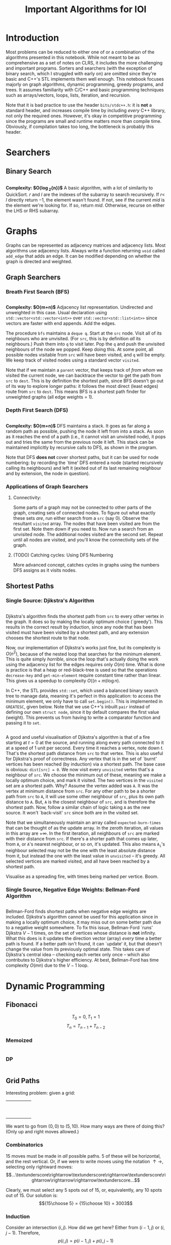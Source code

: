 #+title: Important Algorithms for IOI
#+latex_class_options: [9pt]
#+latex_header: \usepackage{diagbox}
#+latex_header: \usepackage[table, dvipsnames]{xcolor}
#+latex_header: \setlength\parindent{0pt}
#+latex_header: \setminted{breaklines=true, style=default}

\newpage

* Introduction

Most problems can be reduced to either one of or a combination of the
algorithms presented in this notebook. While not meant to be as
comprehensive as a set of notes on CLRS, it includes the more
challenging and important programs. Sorters and searchers (with the
exception of binary search, which I struggled with early on) are
omitted since they're basic and C++'s STL implements them well enough.
This notebook focuses majorly on graph algorithms, dynamic
programming, greedy programs, and trees. It assumes familiarity with
C/C++ and basic programming techniques such as arrays/vectors, loops,
lists, iteration, and recursion.

Note that it is bad practice to use the header =bits/stdc++.h=: it is
*not* a standard header, and increases compile time by including
/every/ C++ library, not only the required ones. However, it's okay in
competitive programming since the programs are small and runtime
matters more than compile time. Obviously, if compilation takes too
long, the bottleneck is probably this header.

* Searchers
** Binary Search
   #+ATTR_LATEX: :options frame=single, framesep=10pt, linenos
   #+include: "./binary_search.cpp" src cpp

   *Complexity: $O(\log_{2}{n})$*
   A basic algorithm, with a lot of similarity to QuickSort. $r$ and
   $l$ are the indexes of the subarray to search recursively. If $r <$
   $l$ directly return $-1$, the element wasn't found. If not, see if
   the current /mid/ is the element we're looking for. If so, return
   /mid/. Otherwise, recurse on either the LHS or RHS subarray.

\newpage
* Graphs
  Graphs can be represented as adjacency matrices and adjacency lists.
  Most algorithms use adjacency lists. Always write a function
  returning =void= called =add_edge= that adds an edge. It can be
  modified depending on whether the graph is directed and weighted.

** Graph Searchers
*** Breath First Search (BFS)
    #+ATTR_LATEX: :options frame=single, framesep=10pt, linenos
    #+include: "./bfs.cpp" src cpp

    *Complexity: $O(m+n)$*
    Adjacency list representation. Undirected and unweighted in this
    case. Usual declaration using =std::vector<std::vector<int>>= over
    =std::vector<std::list<int>>= since vectors are faster with end
    appends. Add the edges.

    The procedure =bfs= maintains a =deque q=. Start at the =src= node.
    Visit all of its neighbours who are unvisited. (For =src=, this is
    by definition /all/ its neighbours.) Push them into =q= to visit
    later. Pop the =q= and push the unvisited neighbours of the node we
    popped. Keep doing this. At some point, all possible nodes
    visitable from =src= will have been visited, and =q= will be empty.
    We keep track of visited nodes using a standard vector =visited=.

    Note that if we maintain a =parent= vector, that keeps track of
    /from whom/ we visited the current node, we can backtrace the
    vector to get the path from =src= to =dest=. This is by definition
    the shortest path, since BFS doesn't go out of its way to explore
    longer paths: it follows the most direct (least edges) route from
    =src= to =dest=. This means BFS is a shortest path finder for
    unweighted graphs (all edge weights = 1).

*** Depth First Search (DFS)

     #+ATTR_LATEX: :options frame=single, framesep=10pt, linenos
     #+include: "dfs.cpp" src cpp

     *Complexity: $O(m+n)$*
     DFS maintains a stack. It goes as far along a random path as
     possible, pushing the node it left from into a stack. As soon as
     it reaches the end of a path (i.e., it cannot visit an unvisited
     node), it pops out and tries the same from the previous node it
     left. This stack can be maintained implicitly by recursive calls
     to DFS, as shown in the program.

     Note that DFS *does not* cover shortest paths, but it can be used
     for node numbering: by recording the `time' DFS entered a node
     (started recursively calling its neighbours) and left it (exited
     out of its last remaining neighbour and by extension, the node in
     question).

*** Applications of Graph Searchers
**** Connectivity:
     Some parts of a graph may not be connected to other parts of the
     graph, creating sets of connected nodes. To figure out what
     exactly these sets /are/, run either search from a =src= (say 0).
     Observe the resultant =visited= array. The nodes that have been
     visited are from the first set. Note them down if you need to. Now
     run a search from an unvisited node. The additional nodes visited
     are the second set. Repeat until all nodes are visited, and you'll
     know the connectivity sets of the graph.

**** (TODO) Catching cycles: Using DFS Numbering
     More advanced concept, catches cycles in graphs using the numbers
     DFS assigns as it visits nodes.

** Shortest Paths
*** Single Source: Djikstra's Algorithm
     #+ATTR_LATEX: :options frame=single, framesep=10pt, linenos
     #+include: "djikstras_algorithm.cpp" src cpp
     Djikstra's algorithm finds the shortest path from =src= to every
     other vertex in the graph. It does so by making the locally
     optimum choice (`greedy'). This results in the correct result by
     induction, since any node that has been visited must have been
     visited by a shortest path, and any extension chooses the
     shortest route to that node.

     Now, our implementation of Djikstra's works just fine, but its
     complexity is $O(n^{2})$, because of the nested loop that
     searches for the minimum element. This is quite simply
     /horrible/, since the loop that's actually doing the work using
     the adjacency list for the edges requires only $O(m)$ time. What
     is done is practice is that a heap or red-black-tree is used so
     that the operations =decrease-key= and =get-min-element= require
     constant time rather than linear. This gives us a speedup to
     complexity $O((n+m)\log{n})$.

     In C++, the STL provides =std::set=, which used a balanced binary
     search tree to manage data, meaning it's perfect in this
     application: to access the minimum element, we only have to call
     =set.begin()=. This is implemented in =GREATESC=, given below.
     Note that we use C++'s inbuilt =pair= instead of defining our own
     =struct node=, since it by default compares the first value
     (weight). This prevents us from having to write a comparator
     function and passing it to =set=.\\

     #+ATTR_LATEX: :options frame=single, framesep=10pt, linenos
     #+include: "../inoi/iarcsjud/GREATESC.cpp" src cpp

     A good and useful visualisation of Djikstra's algorithm is that
     of a fire starting at $t=0$ at the source, and running along
     every path connected to it at a speed of 1 unit per second. Every
     time it reaches a vertex, note down $t$. That's the shortest path
     distance from =src= to that vertex. This is also useful for
     Djikstra's proof of correctness. Any vertex that is in the set of
     `burnt' vertices has been reached (by induction) via a shortest
     path. The base case is obvious: =dist[src] = 0=. We now visit
     every =unvisited= vertex that's a neighbour of =src=. We choose
     the minimum out of these, meaning we make a locally optimum
     choice, and mark it visited. The two vertices in the =visited=
     set are a shortest path. Why? Assume the vertex added was =A=. It
     was the vertex at minimum distance from =src=. For any other
     path to be a shorter path from =src= to =A=, it will use some
     other neighbour of =src=, plus its own path distance to =A=. But,
     =A= is the closest neighbour of =src=, and is therefore the
     shortest path. Now, follow a similar chain of logic taking =A= as
     the new source. It won't `back-visit' =src= since both are in the
     visited set.

     Note that we simultaneously maintain an array called
     =expected-burn-times= that can be thought of as the update array.
     In the zeroth iteration, all values in this array are $+\infty$.
     In the first iteration, all neighbours of =src= are marked with
     their distance from =src=. If there's a shorter path that comes
     up later, from =A=, or =A='s nearest neighbour, or so on, it's
     updated. This also means $\mathtt{A_i}$'s neighbour selected may not be the
     one with the least absolute distance from it, but instead the one
     with the least value in =unvisited= -- it's greedy. All selected
     vertices are marked visited, and all have been reached by a
     shortest path.

     Visualise as a spreading fire, with times being marked per
     vertice. Boom.

*** Single Source, Negative Edge Weights: Bellman-Ford Algorithm
     #+ATTR_LATEX: :options frame=single, framesep=10pt, linenos
     #+include: "bellman_ford.cpp" src cpp

     Bellman-Ford finds shortest paths when negative edge weights are
     included. Djikstra's algorithm cannot be used for this
     application since in making a locally optimum choice, it may miss
     out on some better path due to a negative weight somewhere. To
     fix this issue, Bellman-Ford `runs' Djikstra $V-1$ times, on the
     set of vertices whose distance is *not* infinity. What this does
     is it updates the direction vector (array) /every/ time a better
     path is found. If a better path isn't found, it can `update' it,
     but that doesn't change the value from its previously optimal
     state. This takes care of Djikstra's central idea -- checking
     each vertex only once -- which also contributes to Djikstra's
     higher efficiency. At best, Bellman-Ford has time complexity
     $O(mn)$ due to the $V-1$ loop.

\newpage
* Dynamic Programming
** Fibonacci
   $$T_{0} = 0, T_{1} = 1$$
   $$T_{n} = T_{n-1} + T_{n-2}$$
*** Memoized
    #+ATTR_LATEX: :options frame=single, framesep=10pt, linenos
    #+include: "./memoized_fibonacci.cpp" src cpp
*** DP
    #+ATTR_LATEX: :options frame=single, framesep=10pt, linenos
    #+include: "./dp_fibonacci.cpp" src cpp
** Grid Paths
   Interesting problem: given a grid:
   #+ATTR_LATEX: :align |c|c|c|c|c|
   |---+---+---+---+---|
   |   |   |   |   |   |
   |---+---+---+---+---|
   |   |   |   |   |   |
   |---+---+---+---+---|
   |   |   |   |   |   |
   |---+---+---+---+---|
   |   |   |   |   |   |
   |---+---+---+---+---|
   |   |   |   |   |   |
   |---+---+---+---+---|
   |   |   |   |   |   |
   |---+---+---+---+---|
   |   |   |   |   |   |
   |---+---+---+---+---|
   |   |   |   |   |   |
   |---+---+---+---+---|
   |   |   |   |   |   |
   |---+---+---+---+---|
   |   |   |   |   |   |
   |---+---+---+---+---|

   We want to go from $(0,0)$ to $(5,10)$. How many ways are there of
   doing this? (Only up and right moves allowed.)

*** Combinatorics
    15 moves must be made in /all/ possible paths. 5 of these will be
    horizontal, and the rest vertical. Or, if we were to write moves
    using the notation $\uparrow \rightarrow$, selecting only
    rightward moves:
    $$...\textunderscore\rightarrow\textunderscore\rightarrow\textunderscore\rightarrow\rightarrow\rightarrow\textunderscore...$$

    Clearly, we must select any 5 spots out of 15, or, equivalently,
    any 10 spots out of 15. Our solution is: $${15\choose 5} =
    {15\choose 10} = 3003$$

*** Induction

    Consider an intersection $(i,j)$. How did we get here? Either from
    $(i-1,j)$ or $(i,j-1)$. Therefore,
    $$p(i,j) = p(i-1,j) + p(i,j-1)$$
    where $p()$ is a function that returns number of paths.
    It's always important to check boundary cases, because things
    often change there.

    $$p(i,0) = p(i-1,0)$$
    $$p(0,j) = p(0,j-1)$$

    And they do, there's no $-1$ position. In fact, this'll probably
    mess things up in a language like Python where $-1$ refers to the
    /last/ element of an array. Anyway, the base case becomes:

    $$p(0,0)=1$$

    #+ATTR_LATEX: :options frame=single, framesep=10pt, linenos
    #+BEGIN_SRC cpp :eval no-export :exports both
      #include <iostream>

      int naive_recursion_path(int i, int j)
      {
        if (i == 0 && j == 0) {
          return 1;
        }
        if (i == 0) {
          return naive_recursion_path(0,j-1);
        }
        if (j == 0) {
          return naive_recursion_path(i-1,0);
        }
        return naive_recursion_path(i-1,j) + naive_recursion_path(i,j-1);
      }

      int main()
      {
        std::cout << naive_recursion_path(5,10) << "\n";
        return 0;
      }

    #+END_SRC

    #+RESULTS:
    : 3003

    We get the correct answer. The clever will recognize this grid as
    a Pascal's triangle, with $(0,0)$ as the root vertex. This further
    substantiates our claim of $15\choose 5$: it's a binomial
    coefficient of the 15th level.

*** Holes
    This is where the problem gets tricky: holes.
   #+ATTR_LATEX: :align |c|c|c|c|c|
   |---------------------+---------------------+---------------------+---------------------+---------------------|
   |                     |                     | \cellcolor{blue!25} | \cellcolor{blue!25} | \cellcolor{blue!25} |
   |---------------------+---------------------+---------------------+---------------------+---------------------|
   |                     |                     | \cellcolor{blue!25} | \cellcolor{blue!25} | \cellcolor{blue!25} |
   |---------------------+---------------------+---------------------+---------------------+---------------------|
   |                     |                     | \cellcolor{blue!25} | \cellcolor{blue!25} | \cellcolor{blue!25} |
   |---------------------+---------------------+---------------------+---------------------+---------------------|
   |                     |                     | \cellcolor{blue!25} | \cellcolor{blue!25} | \cellcolor{blue!25} |
   |---------------------+---------------------+---------------------+---------------------+---------------------|
   |                     |                     | \cellcolor{blue!25} | \cellcolor{blue!25} | \cellcolor{blue!25} |
   |---------------------+---------------------+---------------------+---------------------+---------------------|
   |                     |                     | \cellcolor{blue!25} | \cellcolor{blue!25} | \cellcolor{blue!25} |
   |---------------------+---------------------+---------------------+---------------------+---------------------|
   | \cellcolor{blue!25} | \cellcolor{blue!25} |                     |                     |                     |
   |---------------------+---------------------+---------------------+---------------------+---------------------|
   | \cellcolor{blue!25} | \cellcolor{blue!25} |                     |                     |                     |
   |---------------------+---------------------+---------------------+---------------------+---------------------|
   | \cellcolor{blue!25} | \cellcolor{blue!25} |                     |                     |                     |
   |---------------------+---------------------+---------------------+---------------------+---------------------|
   | \cellcolor{blue!25} | \cellcolor{blue!25} |                     |                     |                     |
   |---------------------+---------------------+---------------------+---------------------+---------------------|

   Assume you cannot use the intersection at $(2,4)$. Resolving it
   using combinatorics, we remove paths from $(0,0)$ to $(2,4)$ and
   from $(2,4)$ to $(5,10)$. We then multiply these to get all
   possible combinations, and subtract these from 3003.

   $${15\choose 5} - {6\choose 2} \times {9\choose 3} = 3003 - 1260 = 1743$$

   It is obvious that this problem becomes difficult for two holes
   onward, since we may have to use the inclusion-exclusion principle
   to remove overlaps, extra counts, or undercounts. Consider an extra
   hole at $(4,4)$.
  #+ATTR_LATEX: :align |c|c|c|c|c|
   |-----------------------+-----------------------+---------------------+---------------------+-----------------------|
   |                       |                       | \cellcolor{blue!25} | \cellcolor{blue!25} | \cellcolor{purple!45} |
   |-----------------------+-----------------------+---------------------+---------------------+-----------------------|
   |                       |                       | \cellcolor{blue!25} | \cellcolor{blue!25} | \cellcolor{purple!45} |
   |-----------------------+-----------------------+---------------------+---------------------+-----------------------|
   |                       |                       | \cellcolor{blue!25} | \cellcolor{blue!25} | \cellcolor{purple!45} |
   |-----------------------+-----------------------+---------------------+---------------------+-----------------------|
   |                       |                       | \cellcolor{blue!25} | \cellcolor{blue!25} | \cellcolor{purple!45} |
   |-----------------------+-----------------------+---------------------+---------------------+-----------------------|
   |                       |                       | \cellcolor{blue!25} | \cellcolor{blue!25} | \cellcolor{purple!45} |
   |-----------------------+-----------------------+---------------------+---------------------+-----------------------|
   |                       |                       | \cellcolor{blue!25} | \cellcolor{blue!25} | \cellcolor{purple!45} |
   |-----------------------+-----------------------+---------------------+---------------------+-----------------------|
   | \cellcolor{purple!45} | \cellcolor{purple!45} | \cellcolor{red!45}  | \cellcolor{red!45}  |                       |
   |-----------------------+-----------------------+---------------------+---------------------+-----------------------|
   | \cellcolor{purple!45} | \cellcolor{purple!45} | \cellcolor{red!45}  | \cellcolor{red!45}  |                       |
   |-----------------------+-----------------------+---------------------+---------------------+-----------------------|
   | \cellcolor{purple!45} | \cellcolor{purple!45} | \cellcolor{red!45}  | \cellcolor{red!45}  |                       |
   |-----------------------+-----------------------+---------------------+---------------------+-----------------------|
   | \cellcolor{purple!45} | \cellcolor{purple!45} | \cellcolor{red!45}  | \cellcolor{red!45}  |                       |
   |-----------------------+-----------------------+---------------------+---------------------+-----------------------|

  The overlaps make this an annoying problem to solve. This is,
  however, incredibly simple with the inductive/recursive approach:
  just set the paths function to return 0 at the intersections where
  holes exist.

    #+ATTR_LATEX: :options frame=single, framesep=10pt, linenos
    #+BEGIN_SRC cpp :eval no-export :exports both
      #include <iostream>

      int naive_recursion_path(int i, int j)
      {
        if (i == 2 && j == 4) {
          return 0;
        }
        if (i == 0 && j == 0) {
          return 1;
        }
        if (i == 0) {
          return naive_recursion_path(0,j-1);
        }
        if (j == 0) {
          return naive_recursion_path(i-1,0);
        }
        return naive_recursion_path(i-1,j) + naive_recursion_path(i,j-1);
      }

      int main()
      {
        std::cout << naive_recursion_path(5,10) << "\n";
        return 0;
      }

    #+END_SRC

    #+RESULTS:
    : 1743

    Naturally, we can define an arbitrary number of holes this way.

*** DP
    It is obvious that the naive recursion approach recalculates many
    values in the table. To reduce the complexity, we can use both
    memoization or DP. DP is generally faster, although there are some
    cases where a top-down memoized approach /may/ be better. (An
    example is given later.)

    As we do in DP, we must first reduce the problem to a DAG, then
    solve it in topological order *iteratively*. This is obvious, it's the same
    grid, with arrows pointing up and right in each cell. Therefore,
    the bottom left intersection, $(0,0)$ is where we start, working
    column by column, row by row, or diagonal by diagonal. For the
    sake of this program, let's use row by row.

    #+ATTR_LATEX: :options frame=single, framesep=10pt, linenos
    #+BEGIN_SRC cpp :eval no-export :exports both
      #include <bits/stdc++.h>

      int dp_path(int p, int q)
      {
        int i = p+1;
        int j = q+1;
        int dp[j][i];

        for (int l = 0; l < i; ++l) {
          dp[0][l] = 1;
        }

        for (int l = 0; l < j; ++l) {
          dp[l][0] = 1;
        }

        for (int l = 1; l < j; ++l) {
          for (int k = 1; k < i; ++k) {
            dp[l][k] = dp[l-1][k] + dp[l][k-1];
          }
        }
        return dp[q][p];
      }

      int main()
      {
        std::cout << dp_path(5,10) << "\n";
        return 0;
      }
    #+END_SRC

    #+RESULTS:
    : 3003

    We can now add holes, thus.
    #+ATTR_LATEX: :options frame=single, framesep=10pt, linenos
    #+BEGIN_SRC cpp :eval no-export :exports both
      #include <bits/stdc++.h>

      int dp_path(int p, int q)
      {
        int i = p+1;
        int j = q+1;
        int dp[j][i];

        for (int l = 0; l < i; ++l) {
          dp[0][l] = 1;
        }

        for (int l = 0; l < j; ++l) {
          dp[l][0] = 1;
        }

        for (int l = 1; l < j; ++l) {
          for (int k = 1; k < i; ++k) {
            dp[l][k] = dp[l-1][k] + dp[l][k-1];
            if (l == 4 && k == 2) {
              dp[l][k] = 0;
            }
          }
        }
        return dp[q][p];
      }

      int main()
      {
        std::cout << dp_path(5,10) << "\n";
        return 0;
      }
    #+END_SRC

    #+RESULTS:
    : 1743

    With the additional hole at $(4,4)$:

    #+ATTR_LATEX: :options frame=single, framesep=10pt, linenos
    #+BEGIN_SRC cpp :eval no-export :exports both
      #include <bits/stdc++.h>

      int dp_path(int p, int q)
      {
        int i = p+1;
        int j = q+1;
        int dp[j][i];

        for (int l = 0; l < i; ++l) {
          dp[0][l] = 1;
        }

        for (int l = 0; l < j; ++l) {
          dp[l][0] = 1;
        }

        for (int l = 1; l < j; ++l) {
          for (int k = 1; k < i; ++k) {
            dp[l][k] = dp[l-1][k] + dp[l][k-1];
            if ((l == 4 && k == 2) || (l == 4 && k == 4)) {
              dp[l][k] = 0;
            }
          }
        }
        return dp[q][p];
      }

      int main()
      {
        std::cout << dp_path(5,10) << "\n";
        return 0;
      }
    #+END_SRC

    #+RESULTS:
    : 1358

** Longest Common
*** Subword
   Consider two strings:
   $$u = a_{1}a_{2}\hdots a_{n}$$
   $$v = b_{1}b_{2}\hdots b_{m}$$

   Our task is to find the longest common (contiguous) substring of these two
   strings, that is, /k/ for some

   $$a_{i}\hdots a_{i+k-1} = b_{j}\hdots b_{j+k-1}$$

   This is inherently an extremely recursive/inductive problem.
   Consider a function $l()$ returning the length of the longest
   common substring. Then,

   \[l(i,j) = \begin{cases}
      0 &  a_{i} \neq b_{j}\\
      1+ l(i+1,j+1) & a_{i} = b_{j}
   \end{cases}
   \]

   where $i$ and $j$ are the indexes of the strings we're checking. We
   must, however, also define boundary cases, for when we reach the
   end of either string.

   $$l(n+1,j) = 0$$
   $$l(i,m+1) = 0$$

   Now, the structure of this problem means that when we try to solve
   it using DP, we will need the result of $l(i+1,j+1)$ before we can
   find $l(i,j)$. Therefore, we create a DP matrix, which looks like
   this:

   #+ATTR_LATEX: :align |c|c||c|c|c|c|c|c|c|
   |---+---------------+---+---+---+---+---+---+---------------|
   |   |               | 0 | 1 | 2 | 3 | 4 | 5 |             6 |
   |---+---------------+---+---+---+---+---+---+---------------|
   |   |               | s | e | c | r | e | t | $\varnothing$ |
   |---+---------------+---+---+---+---+---+---+---------------|
   |---+---------------+---+---+---+---+---+---+---------------|
   | 0 | b             |   |   |   |   |   |   |               |
   |---+---------------+---+---+---+---+---+---+---------------|
   | 1 | i             |   |   |   |   |   |   |               |
   |---+---------------+---+---+---+---+---+---+---------------|
   | 2 | s             |   |   |   |   |   |   |               |
   |---+---------------+---+---+---+---+---+---+---------------|
   | 3 | e             |   |   |   |   |   |   |               |
   |---+---------------+---+---+---+---+---+---+---------------|
   | 4 | c             |   |   |   |   |   |   |               |
   |---+---------------+---+---+---+---+---+---+---------------|
   | 5 | t             |   |   |   |   |   |   |               |
   |---+---------------+---+---+---+---+---+---+---------------|
   | 6 | $\varnothing$ |   |   |   |   |   |   |               |
   |---+---------------+---+---+---+---+---+---+---------------|

   We can fill it up starting from the bottom right corner. This time,
   let's fill it up column by column, after initialising the boundary
   cases. The completed matrix is:

   #+ATTR_LATEX: :align |cc|ccccccc|
   |-----+-----------------+-----+-----+-----+-----+-----+-----+-----------------|
   |     |                 | *0* | *1* | *2* | *3* | *4* | *5* |             *6* |
   |     |                 | *s* | *e* | *c* | *r* | *e* | *t* | *$\varnothing$* |
   |-----+-----------------+-----+-----+-----+-----+-----+-----+-----------------|
   | *0* | *b*             |   0 |   0 |   0 |   0 |   0 |   0 |               0 |
   | *1* | *i*             |   0 |   0 |   0 |   0 |   0 |   0 |               0 |
   | *2* | *s*             | *3* |   0 |   0 |   0 |   0 |   0 |               0 |
   | *3* | *e*             |   0 |   2 |   0 |   0 |   1 |   0 |               0 |
   | *4* | *c*             |   0 |   0 |   1 |   0 |   0 |   0 |               0 |
   | *5* | *t*             |   0 |   0 |   0 |   0 |   0 |   1 |               0 |
   | *6* | *$\varnothing$* |   0 |   0 |   0 |   0 |   0 |   0 |               0 |
   |-----+-----------------+-----+-----+-----+-----+-----+-----+-----------------|

   Putting this into C++:

    #+ATTR_LATEX: :options frame=single, framesep=10pt, linenos
    #+BEGIN_SRC cpp :eval no-export :exports both
      #include <iostream>
      #include <cstring>

      int lcw(char *u, char *v)
      {
        int p = strlen(v);
        int q = strlen(u);
        int dp[p + 1][q + 1];
        for (int i = 0; i < p+1; ++i) {
          dp[i][q] = 0;
        }
        for (int i = 0; i < q+1; ++i) {
          dp[p][i] = 0;
        }
        int greatest = 0;
        for (int i = q-1; i >= 0; --i) {
          for (int j = p-1; j >= 0; --j) {
            if (u[i] == v[j]) {
              dp[j][i] = 1 + dp[j+1][i+1];
              if (dp[j][i] > greatest) {
                greatest = dp[j][i];
              }
            }
            else {
              dp[j][i] = 0;
            }
          }
        }
        for (int i = 0; i < p+1; ++i) {
          for (int j = 0; j < q+1; ++j) {
            std::cout << dp[i][j] << " ";
          }
          std::cout << "\n";
        }
        return greatest;
      }

      int main()
      {
        std::cout << lcw("secret", "bisect") << "\n";
        return 0;
      }

    #+END_SRC

    #+RESULTS:
    | 0 | 0 | 0 | 0 | 0 | 0 | 0 |
    | 0 | 0 | 0 | 0 | 0 | 0 | 0 |
    | 3 | 0 | 0 | 0 | 0 | 0 | 0 |
    | 0 | 2 | 0 | 0 | 1 | 0 | 0 |
    | 0 | 0 | 1 | 0 | 0 | 0 | 0 |
    | 0 | 0 | 0 | 0 | 0 | 1 | 0 |
    | 0 | 0 | 0 | 0 | 0 | 0 | 0 |
    | 3 |   |   |   |   |   |   |

    The complexity of this solution is $O(mn)$.

*** Subsequence
    Our task is to find the longest non-contiguous common letter
    sequence. For example, in =bisect= and =secret=, the longest
    subsequence is =sect=.


    Now, this problem is a bit gnarly. The trick is to realise one
    crucial point, illustrated below.


    | a_0 | a_1 | a_2 | a_3 | a_4 | a_5 |
    | b_0 | b_1 | b_2 | b_3 | b_4 | b_5 |

    *Cases:*

    1. If a_0 and b_0 match, it's all good, and we can continue to
       check for a_1 and b_1, and so on. This is similar to our first
       inductive conclusion in longest subword.
       | \color{ForestGreen} a_0 | a_1 | a_2 | a_3 | a_4 | a_5 |
       | \color{ForestGreen} b_0 | b_1 | b_2 | b_3 | b_4 | b_5 |

    2. If a_0 and b_0 do *not* match, we cannot discard either of
       them. This is because a_0 may match with some other b_j, or b_0
       may match with some other a_i:
       | \color{ForestGreen} a_0 | a_1 | a_2                     | a_3 | a_4 | a_5 |
       | \color{red} b_0         | b_1 | \color{ForestGreen} b_2 | b_3 | b_4 | b_5 |

       | \color{red} a_0         | a_1 | a_2 | \color{ForestGreen} a_3 | a_4 | a_5 |
       | \color{ForestGreen} b_0 | b_1 | b_2 | b_3                     | b_4 | b_5 |

       The two cases are either ignoring a_0 or b_0, not both, and
       checking forward. This can be done inductively, always checking
       for the next index onward with one of the values preserved.
       This can also be thought of as maintaining (say) a_0 `shifting'
       string b leftwards one unit, then rechecking, treating this new
       shifted string as a new string. This must be done for both,
       that is, we must check shifts for both strings.

       We must therefore check /both/, and choose the maximum out of
       them (recall that we are choosing the maximum length
       subsequence, so it's okay to forget about ones with shorter length).

    3. Naturally, the boundary/edge cases remain the same.

    Our function, $L()$, therefore, has the following cases:

   \[L(i,j) = \begin{cases}
      1+ L(i+1,j+1) & a_{i} = b_{j}\\
      \mathrm{max}(L(i+1,j),L(i,j+1)) & a_{i} \neq b_{j}
   \end{cases}
   \]

   The edge cases remain the same:

   $$L(n+1,j) = 0$$
   $$L(i,m+1) = 0$$

   Again, we can build a matrix that looks a lot like the previous
   one, with dependencies in three directions: a call to $L(i,j)$
   needs to check the maximum on the right and below as well as know
   what's in $(i+1,j+1)$.

   #+ATTR_LATEX: :align |c|c||c|c|c|c|c|c|c|
   |---+---------------+---+---+---+---+---+---+---------------|
   |   |               | 0 | 1 | 2 | 3 | 4 | 5 |             6 |
   |---+---------------+---+---+---+---+---+---+---------------|
   |   |               | s | e | c | r | e | t | $\varnothing$ |
   |---+---------------+---+---+---+---+---+---+---------------|
   |---+---------------+---+---+---+---+---+---+---------------|
   | 0 | b             |   |   |   |   |   |   |               |
   |---+---------------+---+---+---+---+---+---+---------------|
   | 1 | i             |   |   |   |   |   |   |               |
   |---+---------------+---+---+---+---+---+---+---------------|
   | 2 | s             |   |   |   |   |   |   |               |
   |---+---------------+---+---+---+---+---+---+---------------|
   | 3 | e             |   |   |   |   |   |   |               |
   |---+---------------+---+---+---+---+---+---+---------------|
   | 4 | c             |   |   |   |   |   |   |               |
   |---+---------------+---+---+---+---+---+---+---------------|
   | 5 | t             |   |   |   |   |   |   |               |
   |---+---------------+---+---+---+---+---+---+---------------|
   | 6 | $\varnothing$ |   |   |   |   |   |   |               |
   |---+---------------+---+---+---+---+---+---+---------------|

   Filling it up as a DP:
   #+ATTR_LATEX: :align |cc|ccccccc|
   |-----+-----------------+-----+-----+-----+-----+-----+-----+-----------------|
   |     |                 | *0* | *1* | *2* | *3* | *4* | *5* |             *6* |
   |     |                 | *s* | *e* | *c* | *r* | *e* | *t* | *$\varnothing$* |
   |-----+-----------------+-----+-----+-----+-----+-----+-----+-----------------|
   | *0* | *b*             |   4 |   3 |   2 |   2 |   2 |   1 |               0 |
   | *1* | *i*             |   4 |   3 |   2 |   2 |   2 |   1 |               0 |
   | *2* | *s*             |   4 |   3 |   2 |   2 |   2 |   1 |               0 |
   | *3* | *e*             |   3 |   3 |   2 |   2 |   2 |   1 |               0 |
   | *4* | *c*             |   2 |   2 |   2 |   1 |   1 |   1 |               0 |
   | *5* | *t*             |   1 |   1 |   1 |   1 |   1 |   1 |               0 |
   | *6* | *$\varnothing$* |   0 |   0 |   0 |   0 |   0 |   0 |               0 |
   |-----+-----------------+-----+-----+-----+-----+-----+-----+-----------------|

   Note that we can just look at the value of $(0,0)$ to get the
   answer, since the maximum propagates to the top and left. We don't
   have to explicitly maintain a =max= variable.

   Expressing this in C++:
    #+ATTR_LATEX: :options frame=single, framesep=10pt, linenos
    #+BEGIN_SRC cpp :eval no-export :exports both
      #include <iostream>
      #include <cstring>
      #include <algorithm>

      int lcs(char *u, char *v)
      {
        int p = strlen(v);
        int q = strlen(u);
        int dp[p + 1][q + 1];
        for (int i = 0; i < p+1; ++i) {
          dp[i][q] = 0;
        }
        for (int i = 0; i < q+1; ++i) {
          dp[p][i] = 0;
        }
        for (int i = q-1; i >= 0; --i) {
          for (int j = p-1; j >= 0; --j) {
            if (u[i] == v[j]) {
              dp[j][i] = 1 + dp[j+1][i+1];
            }
            else {
              dp[j][i] = std::max(dp[j+1][i], dp[j][i+1]);
            }
          }
        }
        for (int i = 0; i < p+1; ++i) {
          for (int j = 0; j < q+1; ++j) {
            std::cout << dp[i][j] << " ";
          }
          std::cout << "\n";
        }
        return dp[0][0];
      }
      int main()
      {
        std::cout << lcs("secret", "bisect") << "\n";
        return 0;
      }

    #+END_SRC

    #+RESULTS:
    | 4 | 3 | 2 | 2 | 2 | 1 | 0 |
    | 4 | 3 | 2 | 2 | 2 | 1 | 0 |
    | 4 | 3 | 2 | 2 | 2 | 1 | 0 |
    | 3 | 3 | 2 | 2 | 2 | 1 | 0 |
    | 2 | 2 | 2 | 1 | 1 | 1 | 0 |
    | 1 | 1 | 1 | 1 | 1 | 1 | 0 |
    | 0 | 0 | 0 | 0 | 0 | 0 | 0 |
    | 4 |   |   |   |   |   |   |

    This program also runs in $O(mn)$ time.

** Edit Distance
   The edit distance between two strings is merely how many operations
   apart they are. This naturally varies according to which operations
   are allowed. For our study, we use Levenshtein distance, that is,
   the allowed operations are:
   1. Insert a letter.
   2. Delete a letter.
   3. Substitute a single letter with another one.

   Converting this to an inductive definition, for a function $E()$
   returning the edit distance, is the following.

    | a_0 | a_1 | a_2 | a_3 | a_4 | a_5 |
    | b_0 | b_1 | b_2 | b_3 | b_4 | b_5 |

   1. If a_0 = b_0, there's nothing to do (no edits to be made), move
      on to $E(i+1,j+1)$.
   2. If a_0 $\neq$ b_0,
      a. We can substitute one for the other, and move on. This should
         return $1 + E(i+1,j+1)$.
      b. We can delete a_0. The function should then return $1+E(i+1,j)$.
      c. We can insert b_0 at $i-1$ in a, meaning we now must find $1+
         E(i,j+1)$.

   This is pretty similar to the definition for $L()$, with the
   exception that we will seek the minimum value for (2) rather than
   the maximum, since we want the /minimum/ edit distance.

   \[E(i,j) = \begin{cases}
      E(i+1,j+1) & a_{i} = b_{j}\\
      1+\mathrm{min}(E(i+1,j+1),E(i+1,j),E(i,j+1)) & a_{i} \neq b_{j}
   \end{cases}
   \]

   The edge cases, however, have a major change. This is because of
   the fact that the edit distance between a $\varnothing$ string and
   a string of non-negative length is the length of the non-null
   string. Therefore,

   $$E(n+1,j) = m-j+1$$
   $$E(i,m+1) = n-i+1$$


   We skip to writing the code for this example, since the matrices
   are very similar to the previous problems, with the exception that
   on a mismatch, we seek to add the minimum of the surrounding three
   values with one. In C++,

    #+ATTR_LATEX: :options frame=single, framesep=10pt, linenos
    #+BEGIN_SRC cpp :eval no-export :exports both
      #include <iostream>
      #include <cstring>
      #include <algorithm>

      int ed(char *u, char *v)
      {
        int p = strlen(v);
        int q = strlen(u);
        int dp[p + 1][q + 1];
        for (int i = 0; i < p+1; ++i) {
          dp[i][q] = p-i;
        }
        for (int i = 0; i < q+1; ++i) {
          dp[p][i] = q-i;
        }
        for (int i = q-1; i >= 0; --i) {
          for (int j = p-1; j >= 0; --j) {
            if (u[i] == v[j]) {
              dp[j][i] = dp[j+1][i+1];
            }
            else {
              dp[j][i] = 1 + std::min(dp[j+1][i+1], std::min(dp[j+1][i], dp[j][i+1]));
            }
          }
        }
        for (int i = 0; i < p+1; ++i) {
          for (int j = 0; j < q+1; ++j) {
            std::cout << dp[i][j] << " ";
          }
          std::cout << "\n";
        }
        return dp[0][0];
      }
      int main()
      {
        std::cout << ed("secret", "bisect") << "\n";
        return 0;
      }

    #+END_SRC

    #+RESULTS:
    | 4 | 4 | 4 | 4 | 4 | 5 | 6 |
    | 3 | 4 | 3 | 3 | 3 | 4 | 5 |
    | 2 | 3 | 3 | 2 | 2 | 3 | 4 |
    | 3 | 2 | 3 | 2 | 1 | 2 | 3 |
    | 4 | 3 | 2 | 2 | 1 | 1 | 2 |
    | 5 | 4 | 3 | 2 | 1 | 0 | 1 |
    | 6 | 5 | 4 | 3 | 2 | 1 | 0 |
    | 4 |   |   |   |   |   |   |

*** A Note on Backtracking and Space Complexity
    To find the actual /edits/ or the actual subsequence, we must
    backtrace in the matrix. This is done simply by taking our answer,
    and figuring out how we got there. This is easy for subwords,
    since we can also return the position where the last match was,
    and simply read the subword from either of the strings. However,
    for subsequences and edit distances, this can be harder. Consider
    our last edit matrix,

   #+ATTR_LATEX: :align c|cccccccc
    |               |   s | e | c | r | e | t | $\varnothing$ |
    |---------------+-----+---+---+---+---+---+---------------|
    | b             | *4* | 4 | 4 | 4 | 4 | 5 |             6 |
    | i             |   3 | 4 | 3 | 3 | 3 | 4 |             5 |
    | s             |   2 | 3 | 3 | 2 | 2 | 3 |             4 |
    | e             |   3 | 2 | 3 | 2 | 1 | 2 |             3 |
    | c             |   4 | 3 | 2 | 2 | 1 | 1 |             2 |
    | t             |   5 | 4 | 3 | 2 | 1 | 0 |             1 |
    | $\varnothing$ |   6 | 5 | 4 | 3 | 2 | 1 |             0 |

    We start from position $(0,0)$. How could we have gotten there?
    Since s $\neq$ b, it must have been by taking the minimum element
    around it, and adding 1. Clearly, we got there from the 3 below.
    From there, again, we came from 2. From 2, since s $=$ s, we came
    from the 2 diagonal to it. Again, e $=$ e, and c $=$ c. We then
    move two spaces left, reaching t $=$ t. Finally, we reach the
    bottom left corner.
   #+ATTR_LATEX: :align c|cccccccc
    | \backslashbox{v}{u} |   s |   e |   c |   r |   e |   t | $\varnothing$ |
    |---------------------+-----+-----+-----+-----+-----+-----+---------------|
    | b                   | *4* |   4 |   4 |   4 |   4 |   5 |             6 |
    | i                   | *3* |   4 |   3 |   3 |   3 |   4 |             5 |
    | s                   | *2* |   3 |   3 |   2 |   2 |   3 |             4 |
    | e                   |   3 | *2* |   3 |   2 |   1 |   2 |             3 |
    | c                   |   4 |   3 | *2* |   2 |   1 |   1 |             2 |
    | t                   |   5 |   4 |   3 | *2* | *1* | *0* |             1 |
    | $\varnothing$       |   6 |   5 |   4 |   3 |   2 |   1 |           *0* |

   From this, the sequence of moves is easy to compute, a vertical
   downward move is deleting a letter from $v$. A horizontal rightward
   move is deleting a letter from $u$, or inserting a letter into $v$.
   A diagonal move can be one of two cases: if the two letters were
   equal, it's the null move, it does nothing. If the two letters were
   unequal, it was a substitution. Our complete traceback is
   therefore:

   1. Delete `b' from _\texttt{b}_\texttt{isect}.
   2. Delete `i' _\texttt{i}_\texttt{sect}.
   3. Insert `r' into =sec_t=.
   4. Insert `e' into =secr_t=.

   We therefore have edited =bisect= to =secret= in 4 moves.\\

   On space complexity: the current space complexity is $O(mn)$, since
   we're storing the whole matrix. However, as in many DP problems,
   this isn't necessary. We only need two rows or columns at a time.
   This means that if we really want to optimize for space, we can
   basically forget about all but the column (or row) we're currently
   operating on. This will prevent a post-write traceback, we must
   record the moves we make as we write the two arrays. This method
   has space complexity $O(m)$ or $O(n)$. Whichever is smaller among
   $m$ and $n$ can be used, minimising space complexity.

